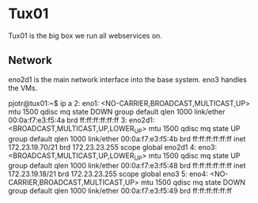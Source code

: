 * Tux01

Tux01 is the big box we run all webservices on.

** Network

eno2d1 is the main network interface into the base system. eno3 handles the VMs.

#+BEGIN_SOURCE
pjotr@tux01:~$ ip a
2: eno1: <NO-CARRIER,BROADCAST,MULTICAST,UP> mtu 1500 qdisc mq state DOWN group default qlen 1000
    link/ether 00:0a:f7:e3:f5:4a brd ff:ff:ff:ff:ff:ff
3: eno2d1: <BROADCAST,MULTICAST,UP,LOWER_UP> mtu 1500 qdisc mq state UP group default qlen 1000
    link/ether 00:0a:f7:e3:f5:4b brd ff:ff:ff:ff:ff:ff
    inet 172.23.19.70/21 brd 172.23.23.255 scope global eno2d1
4: eno3: <BROADCAST,MULTICAST,UP,LOWER_UP> mtu 1500 qdisc mq state UP group default qlen 1000
    link/ether 00:0a:f7:e3:f5:48 brd ff:ff:ff:ff:ff:ff
    inet 172.23.19.18/21 brd 172.23.23.255 scope global eno3
5: eno4: <NO-CARRIER,BROADCAST,MULTICAST,UP> mtu 1500 qdisc mq state DOWN group default qlen 1000
    link/ether 00:0a:f7:e3:f5:49 brd ff:ff:ff:ff:ff:ff
#+END_SRC
